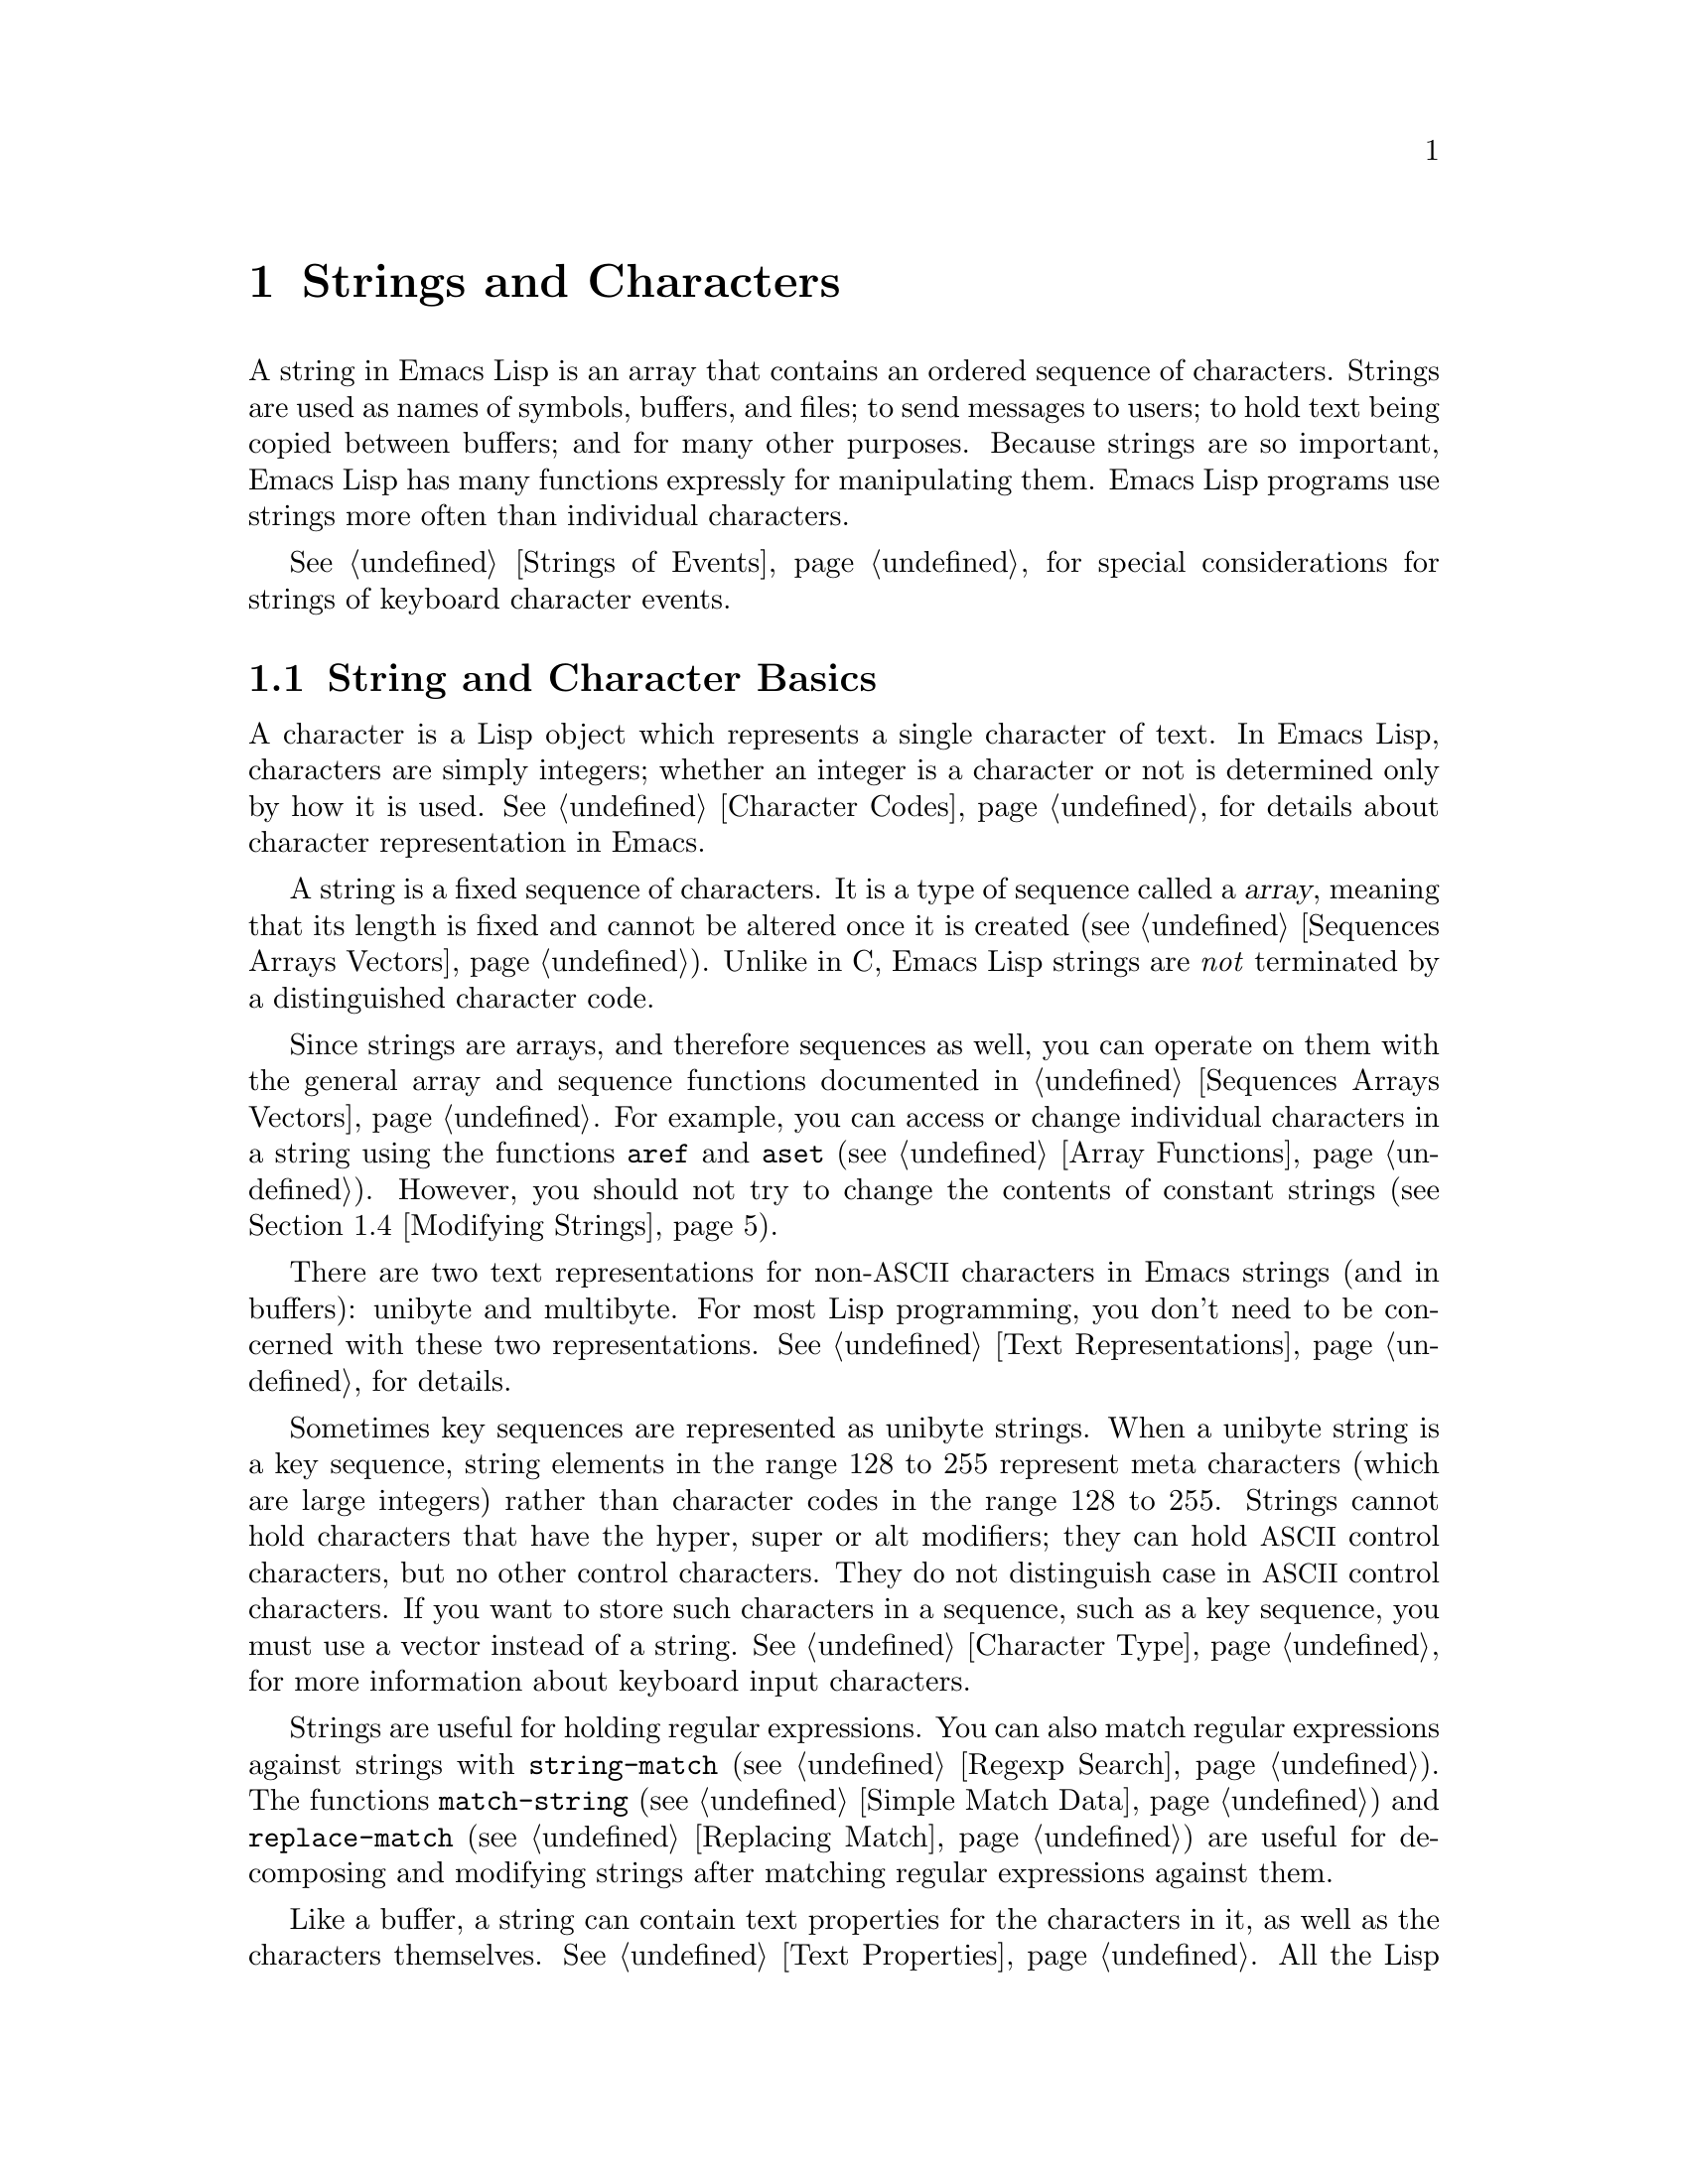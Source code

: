 @c -*- mode: texinfo; coding: utf-8 -*-
@c This is part of the GNU Emacs Lisp Reference Manual.
@c Copyright (C) 1990--1995, 1998--1999, 2001--2020 Free Software
@c Foundation, Inc.
@c See the file elisp.texi for copying conditions.
@node Strings and Characters
@chapter Strings and Characters
@cindex strings
@cindex character arrays
@cindex characters
@cindex bytes

  A string in Emacs Lisp is an array that contains an ordered sequence
of characters.  Strings are used as names of symbols, buffers, and
files; to send messages to users; to hold text being copied between
buffers; and for many other purposes.  Because strings are so important,
Emacs Lisp has many functions expressly for manipulating them.  Emacs
Lisp programs use strings more often than individual characters.

  @xref{Strings of Events}, for special considerations for strings of
keyboard character events.

@menu
* Basics: String Basics.      Basic properties of strings and characters.
* Predicates for Strings::    Testing whether an object is a string or char.
* Creating Strings::          Functions to allocate new strings.
* Modifying Strings::         Altering the contents of an existing string.
* Text Comparison::           Comparing characters or strings.
* String Conversion::         Converting to and from characters and strings.
* Formatting Strings::        @code{format}: Emacs's analogue of @code{printf}.
* Case Conversion::           Case conversion functions.
* Case Tables::               Customizing case conversion.
@end menu

@node String Basics
@section String and Character Basics

  A character is a Lisp object which represents a single character of
text.  In Emacs Lisp, characters are simply integers; whether an
integer is a character or not is determined only by how it is used.
@xref{Character Codes}, for details about character representation in
Emacs.

  A string is a fixed sequence of characters.  It is a type of
sequence called a @dfn{array}, meaning that its length is fixed and
cannot be altered once it is created (@pxref{Sequences Arrays
Vectors}).  Unlike in C, Emacs Lisp strings are @emph{not} terminated
by a distinguished character code.

  Since strings are arrays, and therefore sequences as well, you can
operate on them with the general array and sequence functions documented
in @ref{Sequences Arrays Vectors}.  For example, you can access or
change individual characters in a string using the functions @code{aref}
and @code{aset} (@pxref{Array Functions}).  However, you should not
try to change the contents of constant strings (@pxref{Modifying Strings}).

  There are two text representations for non-@acronym{ASCII}
characters in Emacs strings (and in buffers): unibyte and multibyte.
For most Lisp programming, you don't need to be concerned with these
two representations.  @xref{Text Representations}, for details.

  Sometimes key sequences are represented as unibyte strings.  When a
unibyte string is a key sequence, string elements in the range 128 to
255 represent meta characters (which are large integers) rather than
character codes in the range 128 to 255.  Strings cannot hold
characters that have the hyper, super or alt modifiers; they can hold
@acronym{ASCII} control characters, but no other control characters.
They do not distinguish case in @acronym{ASCII} control characters.
If you want to store such characters in a sequence, such as a key
sequence, you must use a vector instead of a string.  @xref{Character
Type}, for more information about keyboard input characters.

  Strings are useful for holding regular expressions.  You can also
match regular expressions against strings with @code{string-match}
(@pxref{Regexp Search}).  The functions @code{match-string}
(@pxref{Simple Match Data}) and @code{replace-match} (@pxref{Replacing
Match}) are useful for decomposing and modifying strings after
matching regular expressions against them.

  Like a buffer, a string can contain text properties for the characters
in it, as well as the characters themselves.  @xref{Text Properties}.
All the Lisp primitives that copy text from strings to buffers or other
strings also copy the properties of the characters being copied.

  @xref{Text}, for information about functions that display strings or
copy them into buffers.  @xref{Character Type}, and @ref{String Type},
for information about the syntax of characters and strings.
@xref{Non-ASCII Characters}, for functions to convert between text
representations and to encode and decode character codes.
Also, note that @code{length} should @emph{not} be used for computing
the width of a string on display; use @code{string-width} (@pxref{Size
of Displayed Text}) instead.

@node Predicates for Strings
@section Predicates for Strings
@cindex predicates for strings
@cindex string predicates

For more information about general sequence and array predicates,
see @ref{Sequences Arrays Vectors}, and @ref{Arrays}.

@defun stringp object
This function returns @code{t} if @var{object} is a string, @code{nil}
otherwise.
@end defun

@defun string-or-null-p object
This function returns @code{t} if @var{object} is a string or
@code{nil}.  It returns @code{nil} otherwise.
@end defun

@defun char-or-string-p object
This function returns @code{t} if @var{object} is a string or a
character (i.e., an integer), @code{nil} otherwise.
@end defun

@node Creating Strings
@section Creating Strings
@cindex creating strings
@cindex string creation

  The following functions create strings, either from scratch, or by
putting strings together, or by taking them apart.

@defun make-string count character &optional multibyte
This function returns a string made up of @var{count} repetitions of
@var{character}.  If @var{count} is negative, an error is signaled.

@example
(make-string 5 ?x)
     @result{} "xxxxx"
(make-string 0 ?x)
     @result{} ""
@end example

  Normally, if @var{character} is an @acronym{ASCII} character, the
result is a unibyte string.  But if the optional argument
@var{multibyte} is non-@code{nil}, the function will produce a
multibyte string instead.  This is useful when you later need to
concatenate the result with non-@acronym{ASCII} strings or replace
some of its characters with non-@acronym{ASCII} characters.

  Other functions to compare with this one include @code{make-vector}
(@pxref{Vectors}) and @code{make-list} (@pxref{Building Lists}).
@end defun

@defun string &rest characters
This returns a string containing the characters @var{characters}.

@example
(string ?a ?b ?c)
     @result{} "abc"
@end example
@end defun

@defun substring string &optional start end
This function returns a new string which consists of those characters
from @var{string} in the range from (and including) the character at the
index @var{start} up to (but excluding) the character at the index
@var{end}.  The first character is at index zero.  With one argument,
this function just copies @var{string}.

@example
@group
(substring "abcdefg" 0 3)
     @result{} "abc"
@end group
@end example

@noindent
In the above example, the index for @samp{a} is 0, the index for
@samp{b} is 1, and the index for @samp{c} is 2.  The index 3---which
is the fourth character in the string---marks the character position
up to which the substring is copied.  Thus, @samp{abc} is copied from
the string @code{"abcdefg"}.

A negative number counts from the end of the string, so that @minus{}1
signifies the index of the last character of the string.  For example:

@example
@group
(substring "abcdefg" -3 -1)
     @result{} "ef"
@end group
@end example

@noindent
In this example, the index for @samp{e} is @minus{}3, the index for
@samp{f} is @minus{}2, and the index for @samp{g} is @minus{}1.
Therefore, @samp{e} and @samp{f} are included, and @samp{g} is excluded.

When @code{nil} is used for @var{end}, it stands for the length of the
string.  Thus,

@example
@group
(substring "abcdefg" -3 nil)
     @result{} "efg"
@end group
@end example

Omitting the argument @var{end} is equivalent to specifying @code{nil}.
It follows that @code{(substring @var{string} 0)} returns a copy of all
of @var{string}.

@example
@group
(substring "abcdefg" 0)
     @result{} "abcdefg"
@end group
@end example

@noindent
But we recommend @code{copy-sequence} for this purpose (@pxref{Sequence
Functions}).

If the characters copied from @var{string} have text properties, the
properties are copied into the new string also.  @xref{Text Properties}.

@code{substring} also accepts a vector for the first argument.
For example:

@example
(substring [a b (c) "d"] 1 3)
     @result{} [b (c)]
@end example

A @code{wrong-type-argument} error is signaled if @var{start} is not
an integer or if @var{end} is neither an integer nor @code{nil}.  An
@code{args-out-of-range} error is signaled if @var{start} indicates a
character following @var{end}, or if either integer is out of range
for @var{string}.

Contrast this function with @code{buffer-substring} (@pxref{Buffer
Contents}), which returns a string containing a portion of the text in
the current buffer.  The beginning of a string is at index 0, but the
beginning of a buffer is at index 1.
@end defun

@defun substring-no-properties string &optional start end
This works like @code{substring} but discards all text properties from
the value.  Also, @var{start} may be omitted or @code{nil}, which is
equivalent to 0.  Thus, @w{@code{(substring-no-properties
@var{string})}} returns a copy of @var{string}, with all text
properties removed.
@end defun

@defun concat &rest sequences
@cindex copying strings
@cindex concatenating strings
This function returns a new string consisting of the characters in the
arguments passed to it (along with their text properties, if any).  The
arguments may be strings, lists of numbers, or vectors of numbers; they
are not themselves changed.  If @code{concat} receives no arguments, it
returns an empty string.

@example
(concat "abc" "-def")
     @result{} "abc-def"
(concat "abc" (list 120 121) [122])
     @result{} "abcxyz"
;; @r{@code{nil} is an empty sequence.}
(concat "abc" nil "-def")
     @result{} "abc-def"
(concat "The " "quick brown " "fox.")
     @result{} "The quick brown fox."
(concat)
     @result{} ""
@end example

@noindent
This function always constructs a new string that is not @code{eq} to
any existing string, except when the result is the empty string (to
save space, Emacs makes only one empty multibyte string).

For information about other concatenation functions, see the
description of @code{mapconcat} in @ref{Mapping Functions},
@code{vconcat} in @ref{Vector Functions}, and @code{append} in @ref{Building
Lists}.  For concatenating individual command-line arguments into a
string to be used as a shell command, see @ref{Shell Arguments,
combine-and-quote-strings}.
@end defun

@defun split-string string &optional separators omit-nulls trim
This function splits @var{string} into substrings based on the regular
expression @var{separators} (@pxref{Regular Expressions}).  Each match
for @var{separators} defines a splitting point; the substrings between
splitting points are made into a list, which is returned.

If @var{separators} is @code{nil} (or omitted), the default is the
value of @code{split-string-default-separators} and the function
behaves as if @var{omit-nulls} were @code{t}.

If @var{omit-nulls} is @code{nil} (or omitted), the result contains
null strings whenever there are two consecutive matches for
@var{separators}, or a match is adjacent to the beginning or end of
@var{string}.  If @var{omit-nulls} is @code{t}, these null strings are
omitted from the result.

If the optional argument @var{trim} is non-@code{nil}, it should be a
regular expression to match text to trim from the beginning and end of
each substring.  If trimming makes the substring empty, it is treated
as null.

If you need to split a string into a list of individual command-line
arguments suitable for @code{call-process} or @code{start-process},
see @ref{Shell Arguments, split-string-and-unquote}.

Examples:

@example
(split-string "  two words ")
     @result{} ("two" "words")
@end example

The result is not @code{("" "two" "words" "")}, which would rarely be
useful.  If you need such a result, use an explicit value for
@var{separators}:

@example
(split-string "  two words "
              split-string-default-separators)
     @result{} ("" "two" "words" "")
@end example

@example
(split-string "Soup is good food" "o")
     @result{} ("S" "up is g" "" "d f" "" "d")
(split-string "Soup is good food" "o" t)
     @result{} ("S" "up is g" "d f" "d")
(split-string "Soup is good food" "o+")
     @result{} ("S" "up is g" "d f" "d")
@end example

Empty matches do count, except that @code{split-string} will not look
for a final empty match when it already reached the end of the string
using a non-empty match or when @var{string} is empty:

@example
(split-string "aooob" "o*")
     @result{} ("" "a" "" "b" "")
(split-string "ooaboo" "o*")
     @result{} ("" "" "a" "b" "")
(split-string "" "")
     @result{} ("")
@end example

However, when @var{separators} can match the empty string,
@var{omit-nulls} is usually @code{t}, so that the subtleties in the
three previous examples are rarely relevant:

@example
(split-string "Soup is good food" "o*" t)
     @result{} ("S" "u" "p" " " "i" "s" " " "g" "d" " " "f" "d")
(split-string "Nice doggy!" "" t)
     @result{} ("N" "i" "c" "e" " " "d" "o" "g" "g" "y" "!")
(split-string "" "" t)
     @result{} nil
@end example

Somewhat odd, but predictable, behavior can occur for certain
``non-greedy'' values of @var{separators} that can prefer empty
matches over non-empty matches.  Again, such values rarely occur in
practice:

@example
(split-string "ooo" "o*" t)
     @result{} nil
(split-string "ooo" "\\|o+" t)
     @result{} ("o" "o" "o")
@end example
@end defun

@defvar split-string-default-separators
The default value of @var{separators} for @code{split-string}.  Its
usual value is @w{@code{"[ \f\t\n\r\v]+"}}.
@end defvar

@node Modifying Strings
@section Modifying Strings
@cindex modifying strings
@cindex string modification

  You can alter the contents of a mutable string via operations
described in this section.  However, you should not try to use these
operations to alter the contents of a constant string.
@xref{Constants and Mutability}.

  The most basic way to alter the contents of an existing string is with
@code{aset} (@pxref{Array Functions}).  @code{(aset @var{string}
@var{idx} @var{char})} stores @var{char} into @var{string} at index
@var{idx}.  Each character occupies one or more bytes, and if @var{char}
needs a different number of bytes from the character already present at
that index, @code{aset} signals an error.

  A more powerful function is @code{store-substring}:

@defun store-substring string idx obj
This function alters part of the contents of the string @var{string}, by
storing @var{obj} starting at index @var{idx}.  The argument @var{obj}
may be either a character or a (smaller) string.

Since it is impossible to change the length of an existing string, it is
an error if @var{obj} doesn't fit within @var{string}'s actual length,
or if any new character requires a different number of bytes from the
character currently present at that point in @var{string}.
@end defun

  To clear out a string that contained a password, use
@code{clear-string}:

@defun clear-string string
This makes @var{string} a unibyte string and clears its contents to
zeros.  It may also change @var{string}'s length.
@end defun

@need 2000
@node Text Comparison
@section Comparison of Characters and Strings
@cindex string equality
@cindex text comparison

@defun char-equal character1 character2
This function returns @code{t} if the arguments represent the same
character, @code{nil} otherwise.  This function ignores differences
in case if @code{case-fold-search} is non-@code{nil}.

@example
(char-equal ?x ?x)
     @result{} t
(let ((case-fold-search nil))
  (char-equal ?x ?X))
     @result{} nil
@end example
@end defun

@defun string= string1 string2
This function returns @code{t} if the characters of the two strings
match exactly.  Symbols are also allowed as arguments, in which case
the symbol names are used.  Case is always significant, regardless of
@code{case-fold-search}.

This function is equivalent to @code{equal} for comparing two strings
(@pxref{Equality Predicates}).  In particular, the text properties of
the two strings are ignored; use @code{equal-including-properties} if
you need to distinguish between strings that differ only in their text
properties.  However, unlike @code{equal}, if either argument is not a
string or symbol, @code{string=} signals an error.

@example
(string= "abc" "abc")
     @result{} t
(string= "abc" "ABC")
     @result{} nil
(string= "ab" "ABC")
     @result{} nil
@end example

For technical reasons, a unibyte and a multibyte string are
@code{equal} if and only if they contain the same sequence of
character codes and all these codes are either in the range 0 through
127 (@acronym{ASCII}) or 160 through 255 (@code{eight-bit-graphic}).
However, when a unibyte string is converted to a multibyte string, all
characters with codes in the range 160 through 255 are converted to
characters with higher codes, whereas @acronym{ASCII} characters
remain unchanged.  Thus, a unibyte string and its conversion to
multibyte are only @code{equal} if the string is all @acronym{ASCII}.
Character codes 160 through 255 are not entirely proper in multibyte
text, even though they can occur.  As a consequence, the situation
where a unibyte and a multibyte string are @code{equal} without both
being all @acronym{ASCII} is a technical oddity that very few Emacs
Lisp programmers ever get confronted with.  @xref{Text
Representations}.
@end defun

@defun string-equal string1 string2
@code{string-equal} is another name for @code{string=}.
@end defun

@cindex locale-dependent string equivalence
@defun string-collate-equalp string1 string2 &optional locale ignore-case
This function returns @code{t} if @var{string1} and @var{string2} are
equal with respect to collation rules.  A collation rule is not only
determined by the lexicographic order of the characters contained in
@var{string1} and @var{string2}, but also further rules about
relations between these characters.  Usually, it is defined by the
@var{locale} environment Emacs is running with.

For example, characters with different coding points but
the same meaning might be considered as equal, like different grave
accent Unicode characters:

@example
@group
(string-collate-equalp (string ?\uFF40) (string ?\u1FEF))
     @result{} t
@end group
@end example

The optional argument @var{locale}, a string, overrides the setting of
your current locale identifier for collation.  The value is system
dependent; a @var{locale} @code{"en_US.UTF-8"} is applicable on POSIX
systems, while it would be, e.g., @code{"enu_USA.1252"} on MS-Windows
systems.

If @var{ignore-case} is non-@code{nil}, characters are converted to lower-case
before comparing them.

@vindex w32-collate-ignore-punctuation
To emulate Unicode-compliant collation on MS-Windows systems,
bind @code{w32-collate-ignore-punctuation} to a non-@code{nil} value, since
the codeset part of the locale cannot be @code{"UTF-8"} on MS-Windows.

If your system does not support a locale environment, this function
behaves like @code{string-equal}.

Do @emph{not} use this function to compare file names for equality, as
filesystems generally don't honor linguistic equivalence of strings
that collation implements.
@end defun

@cindex lexical comparison of strings
@defun string< string1 string2
@c (findex string< causes problems for permuted index!!)
This function compares two strings a character at a time.  It
scans both the strings at the same time to find the first pair of corresponding
characters that do not match.  If the lesser character of these two is
the character from @var{string1}, then @var{string1} is less, and this
function returns @code{t}.  If the lesser character is the one from
@var{string2}, then @var{string1} is greater, and this function returns
@code{nil}.  If the two strings match entirely, the value is @code{nil}.

Pairs of characters are compared according to their character codes.
Keep in mind that lower case letters have higher numeric values in the
@acronym{ASCII} character set than their upper case counterparts; digits and
many punctuation characters have a lower numeric value than upper case
letters.  An @acronym{ASCII} character is less than any non-@acronym{ASCII}
character; a unibyte non-@acronym{ASCII} character is always less than any
multibyte non-@acronym{ASCII} character (@pxref{Text Representations}).

@example
@group
(string< "abc" "abd")
     @result{} t
(string< "abd" "abc")
     @result{} nil
(string< "123" "abc")
     @result{} t
@end group
@end example

When the strings have different lengths, and they match up to the
length of @var{string1}, then the result is @code{t}.  If they match up
to the length of @var{string2}, the result is @code{nil}.  A string of
no characters is less than any other string.

@example
@group
(string< "" "abc")
     @result{} t
(string< "ab" "abc")
     @result{} t
(string< "abc" "")
     @result{} nil
(string< "abc" "ab")
     @result{} nil
(string< "" "")
     @result{} nil
@end group
@end example

Symbols are also allowed as arguments, in which case their print names
are compared.
@end defun

@defun string-lessp string1 string2
@code{string-lessp} is another name for @code{string<}.
@end defun

@defun string-greaterp string1 string2
This function returns the result of comparing @var{string1} and
@var{string2} in the opposite order, i.e., it is equivalent to calling
@code{(string-lessp @var{string2} @var{string1})}.
@end defun

@cindex locale-dependent string comparison
@defun string-collate-lessp string1 string2 &optional locale ignore-case
This function returns @code{t} if @var{string1} is less than
@var{string2} in collation order.  A collation order is not only
determined by the lexicographic order of the characters contained in
@var{string1} and @var{string2}, but also further rules about
relations between these characters.  Usually, it is defined by the
@var{locale} environment Emacs is running with.

For example, punctuation and whitespace characters might be ignored
for sorting (@pxref{Sequence Functions}):

@example
@group
(sort (list "11" "12" "1 1" "1 2" "1.1" "1.2") 'string-collate-lessp)
     @result{} ("11" "1 1" "1.1" "12" "1 2" "1.2")
@end group
@end example

This behavior is system-dependent; e.g., punctuation and whitespace
are never ignored on Cygwin, regardless of locale.

The optional argument @var{locale}, a string, overrides the setting of
your current locale identifier for collation.  The value is system
dependent; a @var{locale} @code{"en_US.UTF-8"} is applicable on POSIX
systems, while it would be, e.g., @code{"enu_USA.1252"} on MS-Windows
systems.  The @var{locale} value of @code{"POSIX"} or @code{"C"} lets
@code{string-collate-lessp} behave like @code{string-lessp}:

@example
@group
(sort (list "11" "12" "1 1" "1 2" "1.1" "1.2")
      (lambda (s1 s2) (string-collate-lessp s1 s2 "POSIX")))
     @result{} ("1 1" "1 2" "1.1" "1.2" "11" "12")
@end group
@end example

If @var{ignore-case} is non-@code{nil}, characters are converted to lower-case
before comparing them.

To emulate Unicode-compliant collation on MS-Windows systems,
bind @code{w32-collate-ignore-punctuation} to a non-@code{nil} value, since
the codeset part of the locale cannot be @code{"UTF-8"} on MS-Windows.

If your system does not support a locale environment, this function
behaves like @code{string-lessp}.
@end defun

@defun string-version-lessp string1 string2
This function compares strings lexicographically, except it treats
sequences of numerical characters as if they comprised a base-ten
number, and then compares the numbers.  So @samp{foo2.png} is
``smaller'' than @samp{foo12.png} according to this predicate, even if
@samp{12} is lexicographically ``smaller'' than @samp{2}.
@end defun

@defun string-prefix-p string1 string2 &optional ignore-case
This function returns non-@code{nil} if @var{string1} is a prefix of
@var{string2}; i.e., if @var{string2} starts with @var{string1}.  If
the optional argument @var{ignore-case} is non-@code{nil}, the
comparison ignores case differences.
@end defun

@defun string-suffix-p suffix string &optional ignore-case
This function returns non-@code{nil} if @var{suffix} is a suffix of
@var{string}; i.e., if @var{string} ends with @var{suffix}.  If the
optional argument @var{ignore-case} is non-@code{nil}, the comparison
ignores case differences.
@end defun

@defun compare-strings string1 start1 end1 string2 start2 end2 &optional ignore-case
This function compares a specified part of @var{string1} with a
specified part of @var{string2}.  The specified part of @var{string1}
runs from index @var{start1} (inclusive) up to index @var{end1}
(exclusive); @code{nil} for @var{start1} means the start of the
string, while @code{nil} for @var{end1} means the length of the
string.  Likewise, the specified part of @var{string2} runs from index
@var{start2} up to index @var{end2}.

The strings are compared by the numeric values of their characters.
For instance, @var{str1} is considered less than @var{str2} if
its first differing character has a smaller numeric value.  If
@var{ignore-case} is non-@code{nil}, characters are converted to
upper-case before comparing them.  Unibyte strings are converted to
multibyte for comparison (@pxref{Text Representations}), so that a
unibyte string and its conversion to multibyte are always regarded as
equal.

If the specified portions of the two strings match, the value is
@code{t}.  Otherwise, the value is an integer which indicates how many
leading characters agree, and which string is less.  Its absolute
value is one plus the number of characters that agree at the beginning
of the two strings.  The sign is negative if @var{string1} (or its
specified portion) is less.
@end defun

@cindex Levenshtein distance
@cindex distance between strings
@cindex edit distance between strings
@defun string-distance string1 string2 &optional bytecompare
This function returns the @dfn{Levenshtein distance} between the
source string @var{string1} and the target string @var{string2}.  The
Levenshtein distance is the number of single-character
changes---deletions, insertions, or replacements---required to
transform the source string into the target string; it is one possible
definition of the @dfn{edit distance} between strings.

Letter-case of the strings is significant for the computed distance,
but their text properties are ignored.  If the optional argument
@var{bytecompare} is non-@code{nil}, the function calculates the
distance in terms of bytes instead of characters.  The byte-wise
comparison uses the internal Emacs representation of characters, so it
will produce inaccurate results for multibyte strings that include raw
bytes (@pxref{Text Representations}); make the strings unibyte by
encoding them (@pxref{Explicit Encoding}) if you need accurate results
with raw bytes.
@end defun

@defun assoc-string key alist &optional case-fold
This function works like @code{assoc}, except that @var{key} must be a
string or symbol, and comparison is done using @code{compare-strings}.
Symbols are converted to strings before testing.
If @var{case-fold} is non-@code{nil}, @var{key} and the elements of
@var{alist} are converted to upper-case before comparison.
Unlike @code{assoc}, this function can also match elements of the alist
that are strings or symbols rather than conses.  In particular, @var{alist} can
be a list of strings or symbols rather than an actual alist.
@xref{Association Lists}.
@end defun

  See also the function @code{compare-buffer-substrings} in
@ref{Comparing Text}, for a way to compare text in buffers.  The
function @code{string-match}, which matches a regular expression
against a string, can be used for a kind of string comparison; see
@ref{Regexp Search}.

@node String Conversion
@section Conversion of Characters and Strings
@cindex conversion of strings

  This section describes functions for converting between characters,
strings and integers.  @code{format} (@pxref{Formatting Strings}) and
@code{prin1-to-string} (@pxref{Output Functions}) can also convert
Lisp objects into strings.  @code{read-from-string} (@pxref{Input
Functions}) can convert a string representation of a Lisp object
into an object.  The functions @code{string-to-multibyte} and
@code{string-to-unibyte} convert the text representation of a string
(@pxref{Converting Representations}).

  @xref{Documentation}, for functions that produce textual descriptions
of text characters and general input events
(@code{single-key-description} and @code{text-char-description}).  These
are used primarily for making help messages.

@defun number-to-string number
@cindex integer to string
@cindex integer to decimal
This function returns a string consisting of the printed base-ten
representation of @var{number}.  The returned value starts with a
minus sign if the argument is negative.

@example
(number-to-string 256)
     @result{} "256"
@group
(number-to-string -23)
     @result{} "-23"
@end group
(number-to-string -23.5)
     @result{} "-23.5"
@end example

@cindex @code{int-to-string}
@code{int-to-string} is a semi-obsolete alias for this function.

See also the function @code{format} in @ref{Formatting Strings}.
@end defun

@defun string-to-number string &optional base
@cindex string to number
This function returns the numeric value of the characters in
@var{string}.  If @var{base} is non-@code{nil}, it must be an integer
between 2 and 16 (inclusive), and integers are converted in that base.
If @var{base} is @code{nil}, then base ten is used.  Floating-point
conversion only works in base ten; we have not implemented other
radices for floating-point numbers, because that would be much more
work and does not seem useful.  If @var{string} looks like an integer
but its value is too large to fit into a Lisp integer,
@code{string-to-number} returns a floating-point result.

The parsing skips spaces and tabs at the beginning of @var{string},
then reads as much of @var{string} as it can interpret as a number in
the given base.  (On some systems it ignores other whitespace at the
beginning, not just spaces and tabs.)  If @var{string} cannot be
interpreted as a number, this function returns 0.

@example
(string-to-number "256")
     @result{} 256
(string-to-number "25 is a perfect square.")
     @result{} 25
(string-to-number "X256")
     @result{} 0
(string-to-number "-4.5")
     @result{} -4.5
(string-to-number "1e5")
     @result{} 100000.0
@end example

@findex string-to-int
@code{string-to-int} is an obsolete alias for this function.
@end defun

@defun char-to-string character
@cindex character to string
This function returns a new string containing one character,
@var{character}.  This function is semi-obsolete because the function
@code{string} is more general.  @xref{Creating Strings}.
@end defun

@defun string-to-char string
  This function returns the first character in @var{string}.  This
mostly identical to @code{(aref string 0)}, except that it returns 0
if the string is empty.  (The value is also 0 when the first character
of @var{string} is the null character, @acronym{ASCII} code 0.)  This
function may be eliminated in the future if it does not seem useful
enough to retain.
@end defun

  Here are some other functions that can convert to or from a string:

@table @code
@item concat
This function converts a vector or a list into a string.
@xref{Creating Strings}.

@item vconcat
This function converts a string into a vector.  @xref{Vector
Functions}.

@item append
This function converts a string into a list.  @xref{Building Lists}.

@item byte-to-string
This function converts a byte of character data into a unibyte string.
@xref{Converting Representations}.
@end table

@node Formatting Strings
@section Formatting Strings
@cindex formatting strings
@cindex strings, formatting them

  @dfn{Formatting} means constructing a string by substituting
computed values at various places in a constant string.  This constant
string controls how the other values are printed, as well as where
they appear; it is called a @dfn{format string}.

  Formatting is often useful for computing messages to be displayed.  In
fact, the functions @code{message} and @code{error} provide the same
formatting feature described here; they differ from @code{format-message} only
in how they use the result of formatting.

@defun format string &rest objects
This function returns a string equal to @var{string}, replacing any format
specifications with encodings of the corresponding @var{objects}.  The
arguments @var{objects} are the computed values to be formatted.

The characters in @var{string}, other than the format specifications,
are copied directly into the output, including their text properties,
if any.  Any text properties of the format specifications are copied
to the produced string representations of the argument @var{objects}.

The output string need not be newly-allocated.  For example, if
@code{x} is the string @code{"foo"}, the expressions @code{(eq x
(format x))} and @code{(eq x (format "%s" x))} might both yield
@code{t}.
@end defun

@defun format-message string &rest objects
@cindex curved quotes, in formatted messages
@cindex curly quotes, in formatted messages
This function acts like @code{format}, except it also converts any
grave accents (@t{`}) and apostrophes (@t{'}) in @var{string} as per the
value of @code{text-quoting-style}.

Typically grave accent and apostrophe in the format translate to
matching curved quotes, e.g., @t{"Missing `%s'"} might result in
@t{"Missing ‘foo’"}.  @xref{Text Quoting Style}, for how to influence
or inhibit this translation.
@end defun

@cindex @samp{%} in format
@cindex format specification
  A format specification is a sequence of characters beginning with a
@samp{%}.  Thus, if there is a @samp{%d} in @var{string}, the
@code{format} function replaces it with the printed representation of
one of the values to be formatted (one of the arguments @var{objects}).
For example:

@example
@group
(format "The value of fill-column is %d." fill-column)
     @result{} "The value of fill-column is 72."
@end group
@end example

  Since @code{format} interprets @samp{%} characters as format
specifications, you should @emph{never} pass an arbitrary string as
the first argument.  This is particularly true when the string is
generated by some Lisp code.  Unless the string is @emph{known} to
never include any @samp{%} characters, pass @code{"%s"}, described
below, as the first argument, and the string as the second, like this:

@example
  (format "%s" @var{arbitrary-string})
@end example

  Certain format specifications require values of particular types.  If
you supply a value that doesn't fit the requirements, an error is
signaled.

  Here is a table of valid format specifications:

@table @samp
@item %s
Replace the specification with the printed representation of the object,
made without quoting (that is, using @code{princ}, not
@code{prin1}---@pxref{Output Functions}).  Thus, strings are represented
by their contents alone, with no @samp{"} characters, and symbols appear
without @samp{\} characters.

If the object is a string, its text properties are
copied into the output.  The text properties of the @samp{%s} itself
are also copied, but those of the object take priority.

@item %S
Replace the specification with the printed representation of the object,
made with quoting (that is, using @code{prin1}---@pxref{Output
Functions}).  Thus, strings are enclosed in @samp{"} characters, and
@samp{\} characters appear where necessary before special characters.

@item %o
@cindex integer to octal
Replace the specification with the base-eight representation of an
integer.  Negative integers are formatted in a platform-dependent
way.  The object can also be a floating-point number that is formatted
as an integer, dropping any fraction.

@item %d
Replace the specification with the base-ten representation of a signed
integer.  The object can also be a floating-point number that is
formatted as an integer, dropping any fraction.

@item %x
@itemx %X
@cindex integer to hexadecimal
Replace the specification with the base-sixteen representation of an
integer.  Negative integers are formatted in a platform-dependent
way.  @samp{%x} uses lower case and @samp{%X} uses upper
case.  The object can also be a floating-point number that is
formatted as an integer, dropping any fraction.

@item %c
Replace the specification with the character which is the value given.

@item %e
Replace the specification with the exponential notation for a
floating-point number.

@item %f
Replace the specification with the decimal-point notation for a
floating-point number.

@item %g
Replace the specification with notation for a floating-point number,
using either exponential notation or decimal-point notation.  The
exponential notation is used if the exponent would be less than @minus{}4 or
greater than or equal to the precision (default: 6).  By default,
trailing zeros are removed from the fractional portion of the result
and a decimal-point character appears only if it is followed by a
digit.

@item %%
Replace the specification with a single @samp{%}.  This format
specification is unusual in that its only form is plain
@samp{%%} and that it does not use a value.  For example,
@code{(format "%% %d" 30)} returns @code{"% 30"}.
@end table

  Any other format character results in an @samp{Invalid format
operation} error.

  Here are several examples, which assume the typical
@code{text-quoting-style} settings:

@example
@group
(format "The octal value of %d is %o,
         and the hex value is %x." 18 18 18)
     @result{} "The octal value of 18 is 22,
         and the hex value is 12."

(format-message
 "The name of this buffer is ‘%s’." (buffer-name))
     @result{} "The name of this buffer is ‘strings.texi’."

(format-message
 "The buffer object prints as `%s'." (current-buffer))
     @result{} "The buffer object prints as ‘strings.texi’."
@end group
@end example

  By default, format specifications correspond to successive values from
@var{objects}.  Thus, the first format specification in @var{string}
uses the first such value, the second format specification uses the
second such value, and so on.  Any extra format specifications (those
for which there are no corresponding values) cause an error.  Any
extra values to be formatted are ignored.

@cindex field numbers in format spec
  A format specification can have a @dfn{field number}, which is a
decimal number immediately after the initial @samp{%}, followed by a
literal dollar sign @samp{$}.  It causes the format specification to
convert the argument with the given number instead of the next
argument.  Field numbers start at 1.  A format can contain either
numbered or unnumbered format specifications but not both, except that
@samp{%%} can be mixed with numbered specifications.

@example
(format "%2$s, %3$s, %%, %1$s" "x" "y" "z")
     @result{} "y, z, %, x"
@end example

@cindex flags in format specifications
  After the @samp{%} and any field number, you can put certain
@dfn{flag characters}.

  The flag @samp{+} inserts a plus sign before a nonnegative number, so
that it always has a sign.  A space character as flag inserts a space
before a nonnegative number.  (Otherwise, nonnegative numbers start with the
first digit.)  These flags are useful for ensuring that nonnegative
and negative numbers use the same number of columns.  They are
ignored except for @samp{%d}, @samp{%e}, @samp{%f}, @samp{%g}, and if
both flags are used, @samp{+} takes precedence.

  The flag @samp{#} specifies an alternate form which depends on
the format in use.  For @samp{%o}, it ensures that the result begins
with a @samp{0}.  For @samp{%x} and @samp{%X}, it prefixes nonzero results
with @samp{0x} or @samp{0X}.  For @samp{%e} and @samp{%f}, the
@samp{#} flag means include a decimal point even if the precision is
zero.  For @samp{%g}, it always includes a decimal point, and also
forces any trailing zeros after the decimal point to be left in place
where they would otherwise be removed.

  The flag @samp{0} ensures that the padding consists of @samp{0}
characters instead of spaces.  This flag is ignored for non-numerical
specification characters like @samp{%s}, @samp{%S} and @samp{%c}.
These specification characters accept the @samp{0} flag, but still pad
with @emph{spaces}.

  The flag @samp{-} causes any padding inserted by the width,
if specified, to be inserted on the right rather than the left.
If both @samp{-} and @samp{0} are present, the @samp{0} flag is
ignored.

@example
@group
(format "%06d is padded on the left with zeros" 123)
     @result{} "000123 is padded on the left with zeros"

(format "'%-6d' is padded on the right" 123)
     @result{} "'123   ' is padded on the right"

(format "The word '%-7s' actually has %d letters in it."
        "foo" (length "foo"))
     @result{} "The word 'foo    ' actually has 3 letters in it."
@end group
@end example

@cindex field width
@cindex padding
  A specification can have a @dfn{width}, which is a decimal number
that appears after any field number and flags.  If the printed
representation of the object contains fewer characters than this
width, @code{format} extends it with padding.  Any padding introduced by
the width normally consists of spaces inserted on the left:

@example
(format "%5d is padded on the left with spaces" 123)
     @result{} "  123 is padded on the left with spaces"
@end example

@noindent
If the width is too small, @code{format} does not truncate the
object's printed representation.  Thus, you can use a width to specify
a minimum spacing between columns with no risk of losing information.
In the following two examples, @samp{%7s} specifies a minimum width
of 7.  In the first case, the string inserted in place of @samp{%7s}
has only 3 letters, and needs 4 blank spaces as padding.  In the
second case, the string @code{"specification"} is 13 letters wide but
is not truncated.

@example
@group
(format "The word '%7s' has %d letters in it."
        "foo" (length "foo"))
     @result{} "The word '    foo' has 3 letters in it."
(format "The word '%7s' has %d letters in it."
        "specification" (length "specification"))
     @result{} "The word 'specification' has 13 letters in it."
@end group
@end example

@cindex precision in format specifications
  All the specification characters allow an optional @dfn{precision}
after the field number, flags and width, if present.  The precision is
a decimal-point @samp{.} followed by a digit-string.  For the
floating-point specifications (@samp{%e} and @samp{%f}), the
precision specifies how many digits following the decimal point to
show; if zero, the decimal-point itself is also omitted.  For
@samp{%g}, the precision specifies how many significant digits to show
(significant digits are the first digit before the decimal point and
all the digits after it).  If the precision of %g is zero or
unspecified, it is treated as 1.  For @samp{%s} and @samp{%S}, the
precision truncates the string to the given width, so @samp{%.3s}
shows only the first three characters of the representation for
@var{object}.  For other specification characters, the effect of
precision is what the local library functions of the @code{printf}
family produce.

@cindex formatting numbers for rereading later
  If you plan to use @code{read} later on the formatted string to
retrieve a copy of the formatted value, use a specification that lets
@code{read} reconstruct the value.  To format numbers in this
reversible way you can use @samp{%s} and @samp{%S}, to format just
integers you can also use @samp{%d}, and to format just nonnegative
integers you can also use @samp{#x%x} and @samp{#o%o}.  Other formats
may be problematic; for example, @samp{%d} and @samp{%g} can mishandle
NaNs and can lose precision and type, and @samp{#x%x} and @samp{#o%o}
can mishandle negative integers.  @xref{Input Functions}.

@node Case Conversion
@section Case Conversion in Lisp
@cindex upper case
@cindex lower case
@cindex character case
@cindex case conversion in Lisp

  The character case functions change the case of single characters or
of the contents of strings.  The functions normally convert only
alphabetic characters (the letters @samp{A} through @samp{Z} and
@samp{a} through @samp{z}, as well as non-@acronym{ASCII} letters); other
characters are not altered.  You can specify a different case
conversion mapping by specifying a case table (@pxref{Case Tables}).

  These functions do not modify the strings that are passed to them as
arguments.

  The examples below use the characters @samp{X} and @samp{x} which have
@acronym{ASCII} codes 88 and 120 respectively.

@defun downcase string-or-char
This function converts @var{string-or-char}, which should be either a
character or a string, to lower case.

When @var{string-or-char} is a string, this function returns a new
string in which each letter in the argument that is upper case is
converted to lower case.  When @var{string-or-char} is a character,
this function returns the corresponding lower case character (an
integer); if the original character is lower case, or is not a letter,
the return value is equal to the original character.

@example
(downcase "The cat in the hat")
     @result{} "the cat in the hat"

(downcase ?X)
     @result{} 120
@end example
@end defun

@defun upcase string-or-char
This function converts @var{string-or-char}, which should be either a
character or a string, to upper case.

When @var{string-or-char} is a string, this function returns a new
string in which each letter in the argument that is lower case is
converted to upper case.  When @var{string-or-char} is a character,
this function returns the corresponding upper case character (an
integer); if the original character is upper case, or is not a letter,
the return value is equal to the original character.

@example
(upcase "The cat in the hat")
     @result{} "THE CAT IN THE HAT"

(upcase ?x)
     @result{} 88
@end example
@end defun

@defun capitalize string-or-char
@cindex capitalization
This function capitalizes strings or characters.  If
@var{string-or-char} is a string, the function returns a new string
whose contents are a copy of @var{string-or-char} in which each word
has been capitalized.  This means that the first character of each
word is converted to upper case, and the rest are converted to lower
case.

The definition of a word is any sequence of consecutive characters that
are assigned to the word constituent syntax class in the current syntax
table (@pxref{Syntax Class Table}).

When @var{string-or-char} is a character, this function does the same
thing as @code{upcase}.

@example
@group
(capitalize "The cat in the hat")
     @result{} "The Cat In The Hat"
@end group

@group
(capitalize "THE 77TH-HATTED CAT")
     @result{} "The 77th-Hatted Cat"
@end group

@group
(capitalize ?x)
     @result{} 88
@end group
@end example
@end defun

@defun upcase-initials string-or-char
If @var{string-or-char} is a string, this function capitalizes the
initials of the words in @var{string-or-char}, without altering any
letters other than the initials.  It returns a new string whose
contents are a copy of @var{string-or-char}, in which each word has
had its initial letter converted to upper case.

The definition of a word is any sequence of consecutive characters that
are assigned to the word constituent syntax class in the current syntax
table (@pxref{Syntax Class Table}).

When the argument to @code{upcase-initials} is a character,
@code{upcase-initials} has the same result as @code{upcase}.

@example
@group
(upcase-initials "The CAT in the hAt")
     @result{} "The CAT In The HAt"
@end group
@end example
@end defun

  Note that case conversion is not a one-to-one mapping of codepoints
and length of the result may differ from length of the argument.
Furthermore, because passing a character forces return type to be
a character, functions are unable to perform proper substitution and
result may differ compared to treating a one-character string.  For
example:

@ifnottex
@example
@group
(upcase "ﬁ")  ; note: single character, ligature "fi"
     @result{} "FI"
@end group
@group
(upcase ?ﬁ)
     @result{} 64257  ; i.e. ?ﬁ
@end group
@end example
@end ifnottex
@iftex
@example
@group
(upcase "@r{fi}")  ; note: single character, ligature "fi"
     @result{} "FI"
@end group
@group
(upcase ?@r{fi})
     @result{} 64257  ; i.e. ?@r{fi}
@end group
@end example
@end iftex

  To avoid this, a character must first be converted into a string,
using @code{string} function, before being passed to one of the casing
functions.  Of course, no assumptions on the length of the result may
be made.

  Mapping for such special cases are taken from
@code{special-uppercase}, @code{special-lowercase} and
@code{special-titlecase} @xref{Character Properties}.

  @xref{Text Comparison}, for functions that compare strings; some of
them ignore case differences, or can optionally ignore case differences.

@node Case Tables
@section The Case Table

  You can customize case conversion by installing a special @dfn{case
table}.  A case table specifies the mapping between upper case and lower
case letters.  It affects both the case conversion functions for Lisp
objects (see the previous section) and those that apply to text in the
buffer (@pxref{Case Changes}).  Each buffer has a case table; there is
also a standard case table which is used to initialize the case table
of new buffers.

  A case table is a char-table (@pxref{Char-Tables}) whose subtype is
@code{case-table}.  This char-table maps each character into the
corresponding lower case character.  It has three extra slots, which
hold related tables:

@table @var
@item upcase
The upcase table maps each character into the corresponding upper
case character.
@item canonicalize
The canonicalize table maps all of a set of case-related characters
into a particular member of that set.
@item equivalences
The equivalences table maps each one of a set of case-related characters
into the next character in that set.
@end table

  In simple cases, all you need to specify is the mapping to lower-case;
the three related tables will be calculated automatically from that one.

  For some languages, upper and lower case letters are not in one-to-one
correspondence.  There may be two different lower case letters with the
same upper case equivalent.  In these cases, you need to specify the
maps for both lower case and upper case.

  The extra table @var{canonicalize} maps each character to a canonical
equivalent; any two characters that are related by case-conversion have
the same canonical equivalent character.  For example, since @samp{a}
and @samp{A} are related by case-conversion, they should have the same
canonical equivalent character (which should be either @samp{a} for both
of them, or @samp{A} for both of them).

  The extra table @var{equivalences} is a map that cyclically permutes
each equivalence class (of characters with the same canonical
equivalent).  (For ordinary @acronym{ASCII}, this would map @samp{a} into
@samp{A} and @samp{A} into @samp{a}, and likewise for each set of
equivalent characters.)

  When constructing a case table, you can provide @code{nil} for
@var{canonicalize}; then Emacs fills in this slot from the lower case
and upper case mappings.  You can also provide @code{nil} for
@var{equivalences}; then Emacs fills in this slot from
@var{canonicalize}.  In a case table that is actually in use, those
components are non-@code{nil}.  Do not try to specify
@var{equivalences} without also specifying @var{canonicalize}.

  Here are the functions for working with case tables:

@defun case-table-p object
This predicate returns non-@code{nil} if @var{object} is a valid case
table.
@end defun

@defun set-standard-case-table table
This function makes @var{table} the standard case table, so that it will
be used in any buffers created subsequently.
@end defun

@defun standard-case-table
This returns the standard case table.
@end defun

@defun current-case-table
This function returns the current buffer's case table.
@end defun

@defun set-case-table table
This sets the current buffer's case table to @var{table}.
@end defun

@defmac with-case-table table body@dots{}
The @code{with-case-table} macro saves the current case table, makes
@var{table} the current case table, evaluates the @var{body} forms,
and finally restores the case table.  The return value is the value of
the last form in @var{body}.  The case table is restored even in case
of an abnormal exit via @code{throw} or error (@pxref{Nonlocal
Exits}).
@end defmac

  Some language environments modify the case conversions of
@acronym{ASCII} characters; for example, in the Turkish language
environment, the @acronym{ASCII} capital I is downcased into
a Turkish dotless i (@samp{ı}).  This can interfere with code that requires
ordinary @acronym{ASCII} case conversion, such as implementations of
@acronym{ASCII}-based network protocols.  In that case, use the
@code{with-case-table} macro with the variable @var{ascii-case-table},
which stores the unmodified case table for the @acronym{ASCII}
character set.

@defvar ascii-case-table
The case table for the @acronym{ASCII} character set.  This should not be
modified by any language environment settings.
@end defvar

  The following three functions are convenient subroutines for packages
that define non-@acronym{ASCII} character sets.  They modify the specified
case table @var{case-table}; they also modify the standard syntax table.
@xref{Syntax Tables}.  Normally you would use these functions to change
the standard case table.

@defun set-case-syntax-pair uc lc case-table
This function specifies a pair of corresponding letters, one upper case
and one lower case.
@end defun

@defun set-case-syntax-delims l r case-table
This function makes characters @var{l} and @var{r} a matching pair of
case-invariant delimiters.
@end defun

@defun set-case-syntax char syntax case-table
This function makes @var{char} case-invariant, with syntax
@var{syntax}.
@end defun

@deffn Command describe-buffer-case-table
This command displays a description of the contents of the current
buffer's case table.
@end deffn
